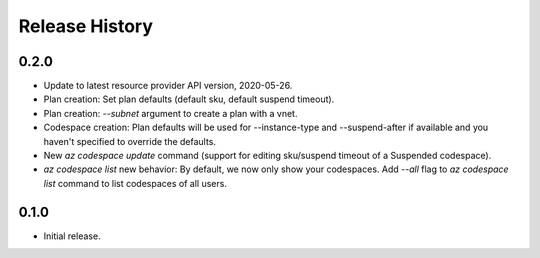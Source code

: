 .. :changelog:

Release History
===============

0.2.0
++++++
* Update to latest resource provider API version, 2020-05-26.
* Plan creation: Set plan defaults (default sku, default suspend timeout).
* Plan creation: `--subnet` argument to create a plan with a vnet.
* Codespace creation: Plan defaults will be used for --instance-type and --suspend-after if available and you haven't specified to override the defaults.
* New `az codespace update` command (support for editing sku/suspend timeout of a Suspended codespace).
* `az codespace list` new behavior: By default, we now only show your codespaces. Add `--all` flag to `az codespace list` command to list codespaces of all users.

0.1.0
++++++
* Initial release.
